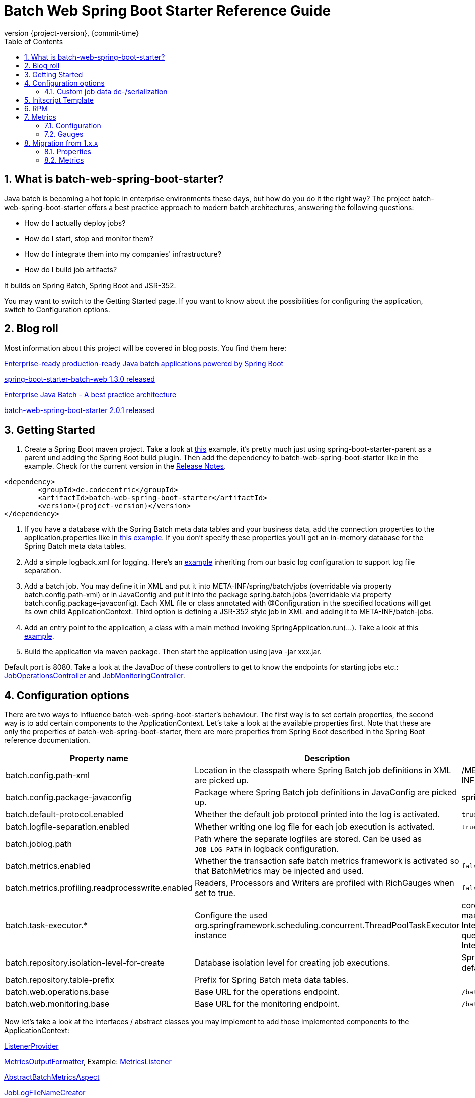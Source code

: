 = Batch Web Spring Boot Starter Reference Guide
:revnumber: {project-version}
:revdate: {commit-time}
:toc: left
:numbered: true

== What is batch-web-spring-boot-starter?

Java batch is becoming a hot topic in enterprise environments these days, but how do you do it the right way? The project batch-web-spring-boot-starter offers a best practice approach to modern batch architectures, answering the following questions:

* How do I actually deploy jobs?
* How do I start, stop and monitor them?
* How do I integrate them into my companies' infrastructure?
* How do I build job artifacts?

It builds on Spring Batch, Spring Boot and JSR-352.

You may want to switch to the Getting Started page. If you want to know about the possibilities for configuring the application, switch to Configuration options.

== Blog roll

Most information about this project will be covered in blog posts. You find them here:

https://blog.codecentric.de/en/2014/05/enterprise-ready-production-ready-java-batch-applications-powered-spring-boot/[Enterprise-ready production-ready Java batch applications powered by Spring Boot]

https://blog.codecentric.de/en/2014/11/spring-boot-starter-batch-web-1-3-0-released/[spring-boot-starter-batch-web 1.3.0 released]

https://blog.codecentric.de/en/2014/11/enterprise-java-batch-best-practice-architecture/[Enterprise Java Batch - A best practice architecture]

https://blog.codecentric.de/en/2018/06/batch-web-spring-boot-starter-2-0-1-released/[batch-web-spring-boot-starter 2.0.1 released]

== Getting Started

. Create a Spring Boot maven project. Take a look at https://github.com/codecentric/spring-boot-starter-batch-web/blob/master/batch-web-spring-boot-samples/batch-boot-simple/pom.xml[this] example, it's pretty much just using spring-boot-starter-parent as a parent und adding the Spring Boot build plugin. Then add the dependency to batch-web-spring-boot-starter like in the example. Check for the current version in the https://github.com/codecentric/spring-boot-starter-batch-web/releases[Release Notes].

[source,xml]
----
<dependency>
	<groupId>de.codecentric</groupId>
	<artifactId>batch-web-spring-boot-starter</artifactId>
	<version>{project-version}</version>
</dependency>
----

. If you have a database with the Spring Batch meta data tables and your business data, add the connection properties to the application.properties like in https://github.com/codecentric/spring-boot-starter-batch-web/blob/master/batch-web-spring-boot-samples/batch-boot-file-to-db/src/main/resources/application.properties[this example]. If you don't specify these properties you'll get an in-memory database for the Spring Batch meta data tables.
. Add a simple logback.xml for logging. Here's an https://github.com/codecentric/spring-boot-starter-batch-web/blob/master/batch-web-spring-boot-samples/batch-boot-file-to-db/src/main/resources/logback.xml[example] inheriting from our basic log configuration to support log file separation.
. Add a batch job. You may define it in XML and put it into META-INF/spring/batch/jobs (overridable via property batch.config.path-xml) or in JavaConfig and put it into the package spring.batch.jobs (overridable via property batch.config.package-javaconfig). Each XML file or class annotated with @Configuration in the specified locations will get its own child ApplicationContext. Third option is defining a JSR-352 style job in XML and adding it to META-INF/batch-jobs.
. Add an entry point to the application, a class with a main method invoking SpringApplication.run(...). Take a look at this https://github.com/codecentric/spring-boot-starter-batch-web/blob/master/batch-web-spring-boot-samples/batch-boot-simple/src/main/java/de/codecentric/batch/simple/Application.java[example].
. Build the application via maven package. Then start the application using java -jar xxx.jar.

Default port is 8080. Take a look at the JavaDoc of these controllers to get to know the endpoints for starting jobs etc.: https://github.com/codecentric/spring-boot-starter-batch-web/blob/master/batch-web-spring-boot-autoconfigure/src/main/java/de/codecentric/batch/web/JobOperationsController.java[JobOperationsController] and https://github.com/codecentric/spring-boot-starter-batch-web/blob/master/batch-web-spring-boot-autoconfigure/src/main/java/de/codecentric/batch/web/JobMonitoringController.java[JobMonitoringController].

== Configuration options

There are two ways to influence batch-web-spring-boot-starter's behaviour. The first way is to set certain properties, the second way is to add certain components to the ApplicationContext. Let's take a look at the available properties first. Note that these are only the properties of batch-web-spring-boot-starter, there are more properties from Spring Boot described in the Spring Boot reference documentation.

|===
|*Property name* |*Description* |*Default value*

|batch.config.path-xml
|Location in the classpath where Spring Batch job definitions in XML are picked up.
|/META-INF/spring/batch/jobs

|batch.config.package-javaconfig
|Package where Spring Batch job definitions in JavaConfig are picked up.
|spring.batch.jobs

|batch.default-protocol.enabled
|Whether the default job protocol printed into the log is activated.
|`true`

|batch.logfile-separation.enabled
|Whether writing one log file for each job execution is activated.
|`true`

|batch.joblog.path
|Path where the separate logfiles are stored. Can be used as `JOB_LOG_PATH` in logback configuration.
|

|batch.metrics.enabled
|Whether the transaction safe batch metrics framework is activated so that BatchMetrics may be injected and used.
|`false`

|batch.metrics.profiling.readprocesswrite.enabled
|Readers, Processors and Writers are profiled with RichGauges when set to true.
|`false`

|batch.task-executor.*
|Configure the used org.springframework.scheduling.concurrent.ThreadPoolTaskExecutor instance
|core-pool-size: 5 +
max-pool-size: Integer.MAX_VALUE +
queue-capacity: Integer.MAX_VALUE +

|batch.repository.isolation-level-for-create
|Database isolation level for creating job executions.
|Spring Batch’s default

|batch.repository.table-prefix
|Prefix for Spring Batch meta data tables.
|

|batch.web.operations.base
|Base URL for the operations endpoint.
|`/batch/operations`

|batch.web.monitoring.base
|Base URL for the monitoring endpoint.
|`/batch/monitoring`

|===

Now let’s take a look at the interfaces / abstract classes you may implement to add those implemented components to the ApplicationContext:

https://github.com/codecentric/spring-boot-starter-batch-web/blob/master/batch-web-spring-boot-autoconfigure/src/main/java/de/codecentric/batch/configuration/ListenerProvider.java[ListenerProvider]

https://github.com/codecentric/spring-boot-starter-batch-web/blob/master/batch-web-spring-boot-autoconfigure/src/main/java/de/codecentric/batch/metrics/MetricsOutputFormatter.java[MetricsOutputFormatter], Example:
https://github.com/codecentric/spring-boot-starter-batch-web/blob/master/batch-web-spring-boot-autoconfigure/src/main/java/de/codecentric/batch/metrics/MetricsListener.java[MetricsListener]

https://github.com/codecentric/spring-boot-starter-batch-web/blob/master/batch-web-spring-boot-autoconfigure/src/main/java/de/codecentric/batch/metrics/AbstractBatchMetricsAspect.java[AbstractBatchMetricsAspect]

https://github.com/codecentric/spring-boot-starter-batch-web/blob/master/batch-web-spring-boot-autoconfigure/src/main/java/de/codecentric/batch/logging/JobLogFileNameCreator.java[JobLogFileNameCreator]

=== Custom job data de-/serialization
You also be able to use your own custom database serializer for job repository. You just have to add a bean of type ExecutionContextSerializer into the application context. See example in batch-boot-file-to-db (DataSourceConfiguration.java).

== Initscript Template

This is a simple example for an initscript template to control your Spring Boot batch application:

[source,shell]
----
#!/bin/sh
#
# Simple initscript for a Java application
#

# Verifies the status of the application
verify_status() {
  [...]
}

# Starts the application
start() {
  # First check if the application is already started
  verify_status
  # Start JVM
  java -jar /opt/batch/example-batch/example-batch.jar >> /var/log/example-batch.log 2>&1 &
}

# Stops the application
stop() {
  [...]
}

# Shows the application status on the console
status() {
  [...]
}

case "$1" in
  start)
    start
    ;;
  stop)
    stop
    ;;
  status)
    status
    ;;
  restart)
    stop
    start
    ;;
  *)
    echo "Usage: $0 {start|stop|restart|status}"
    exit 1
esac

exit 0
----

== RPM

The following code snippet may help you to configure the https://www.mojohaus.org/rpm-maven-plugin/[Maven RPM Plugin], which creates an RPM during the build process for you. In this example the RPM will be created as an attached artifact. For more information see the https://www.mojohaus.org/rpm-maven-plugin/usage.html[documentation] of the plugin.

[source,xml]
----
<plugin>
        <groupId>org.codehaus.mojo</groupId>
        <artifactId>rpm-maven-plugin</artifactId>
        <version>2.1-alpha-4</version>
        <extensions>true</extensions>
        <executions>
                <execution>
                        <phase>package</phase>
                        <goals>
                                <goal>attached-rpm</goal>
                        </goals>
                </execution>
        </executions>
        <configuration>
                <name>${project.name}</name>
                <version>${project.version}</version>
                <copyright>2014,codecentric</copyright>
                <distribution>sles11</distribution>
                <group>Application/codecentric</group>
                <packager>jenkins</packager>
                <changelogFile>src/changelog</changelogFile>
                <vendor>sles</vendor>
                <defineStatements>
                        <defineStatement>_unpackaged_files_terminate_build 0</defineStatement>
                </defineStatements>
                <mappings>
                        <mapping>
                                <directory>/opt/batch/${project.name}/</directory>
                                <filemode>755</filemode>
                                <username>batch</username>
                                <groupname>batch</groupname>
                                <sources>
                                        <source>
                                                <destination>${project.name}.jar</destination>
                                                <location>target/${project.artifactId}-${project.version}.jar</location>
                                        </source>
                                </sources>
                        </mapping>
                        <mapping>
                                <directory>/etc/init.d/</directory>
                                <username>root</username>
                                <groupname>root</groupname>
                                <sources>
                                        <source>
                                                <destination>${project.name}</destination>
                                                <location>target/classes/initscript-template</location>
                                        </source>
                                </sources>
                        </mapping>
                </mappings>
                <preremoveScriptlet>
                        <script><![CDATA[ if [ "$1" = "0" ]; then /etc/init.d/example-batch stop; fi]]></script>
                </preremoveScriptlet>
        </configuration>
</plugin>
----

== Metrics

In this Starter there are a lot of metrics that will be written during jobruns (see below).

=== Configuration

==== Enable Metrics in the Starter

[indent=0]
----
batch.metrics.enabled=true
----

=== Gauges
==== Job duration for a specific job name
[indent=0]
----
name: batch.metrics, tags: {context=simpleJob, name=duration}
----
==== Step duration for a specific job name
[indent=0]
----
name: batch.metrics, tags: {context=simpleJob.simpleStep, name=duration}
----
==== Chunk duration/count for a specific job name
[indent=0]
----
name: batch.metrics, tags: {context=simpleJob.simpleStep, name=chunk.duration}
name: batch.metrics, tags: {context=simpleJob.simpleStep, name=chunk.count}
----
==== Item duration/count for a specific job name
[indent=0]
----
name: batch.metrics, tags: {context=simpleJob.simpleStep, name=item.duration}
name: batch.metrics, tags: {context=simpleJob.simpleStep, name=item.count}
----
==== Read/Process/Write methods
[indent=0]
----
name: batch.metrics, tags: {context=simpleJob.simpleStep, name=DummyItemReader.read.duration}
----
==== Custom
[indent=0]
----
name: batch.metrics, tags: {context=simpleJob.simpleStep, name=ExampleService.callExternalRemoteService.duration}
name: batch.metrics, tags: {context=simpleJob.simpleStep, name=businesscounter}
----

== Migration from 1.x.x
=== Properties
Some properties have been renamed. This is the full mapping table.

|===
| *old* | *new*

| batch.config.path.xml
| batch.config.path-xml

| batch.config.package.javaconfig
| batch.config.package-javaconfig

| batch.defaultprotocol.enabled
| batch.default-protocol.enabled

| batch.logfileseparation.enabled
| batch.logfile-separation.enabled

| batch.repository.isolationlevelforcreate
| batch.repository.isolation-level-for-create

| batch.max.pool.size
| batch.task-executor.max-pool-size

| batch.batch.core.pool.size
| batch.task-executor.core-pool-size

| batch.queue.capacity
| batch.task-executor.queue-capacity

| batch.repository.tableprefix
| batch.repository.table-prefix
|===

=== Metrics
Metrics export is not done manually (implementing the Exporter interface) any more, since Spring Boot 2.x autoconfigures exporters for metrics. Take a look at the https://docs.spring.io/spring-boot/docs/current-SNAPSHOT/reference/htmlsingle/#production-ready-metrics[documentation] of Spring Boot.
